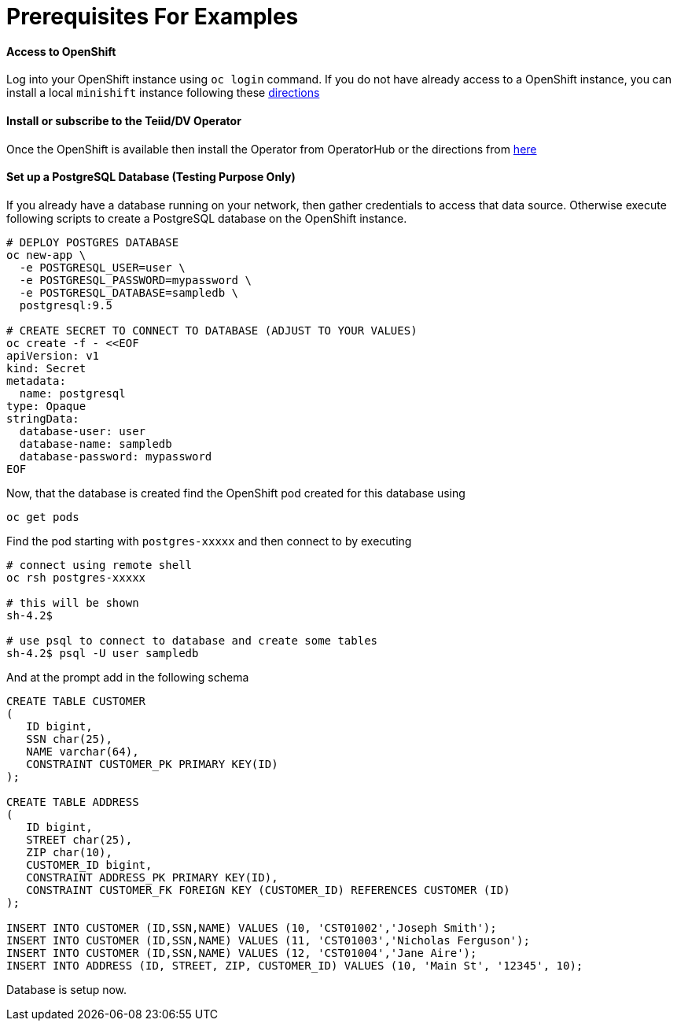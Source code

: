 = Prerequisites For Examples

==== Access to OpenShift
Log into your OpenShift instance using `oc login` command. If you do not have already access to a OpenShift instance, you can install a local `minishift` instance following these xref:../minishift.adoc[directions] 

==== Install or subscribe to the Teiid/DV Operator 

Once the OpenShift is available then install the Operator from OperatorHub or the directions from xref:../install-operator.adoc[here]

==== Set up a PostgreSQL Database (Testing Purpose Only)
If you already have a database running on your network, then gather credentials to access that data source. Otherwise execute following scripts to create a PostgreSQL database on the OpenShift instance.

[source,bash]
----
# DEPLOY POSTGRES DATABASE
oc new-app \
  -e POSTGRESQL_USER=user \
  -e POSTGRESQL_PASSWORD=mypassword \
  -e POSTGRESQL_DATABASE=sampledb \
  postgresql:9.5

# CREATE SECRET TO CONNECT TO DATABASE (ADJUST TO YOUR VALUES)
oc create -f - <<EOF
apiVersion: v1
kind: Secret
metadata:
  name: postgresql
type: Opaque
stringData:
  database-user: user
  database-name: sampledb
  database-password: mypassword
EOF
----

Now, that the database is created find the OpenShift pod created for this database using

[source,bash]
----
oc get pods 
----

Find the pod starting with `postgres-xxxxx` and then connect to by executing

[source,bash]
----
# connect using remote shell
oc rsh postgres-xxxxx

# this will be shown
sh-4.2$

# use psql to connect to database and create some tables
sh-4.2$ psql -U user sampledb
----

And at the prompt add in the following schema

[source,sql]
----
CREATE TABLE CUSTOMER
(
   ID bigint,
   SSN char(25),
   NAME varchar(64),
   CONSTRAINT CUSTOMER_PK PRIMARY KEY(ID)
);

CREATE TABLE ADDRESS
(
   ID bigint,
   STREET char(25),
   ZIP char(10),
   CUSTOMER_ID bigint,
   CONSTRAINT ADDRESS_PK PRIMARY KEY(ID),
   CONSTRAINT CUSTOMER_FK FOREIGN KEY (CUSTOMER_ID) REFERENCES CUSTOMER (ID)
);

INSERT INTO CUSTOMER (ID,SSN,NAME) VALUES (10, 'CST01002','Joseph Smith');
INSERT INTO CUSTOMER (ID,SSN,NAME) VALUES (11, 'CST01003','Nicholas Ferguson');
INSERT INTO CUSTOMER (ID,SSN,NAME) VALUES (12, 'CST01004','Jane Aire');
INSERT INTO ADDRESS (ID, STREET, ZIP, CUSTOMER_ID) VALUES (10, 'Main St', '12345', 10);
----

Database is setup now.